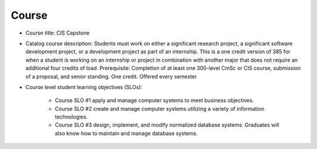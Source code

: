 Course
------

* Course title:
  CIS Capstone
* Catalog course description:
  Students must work on either a significant research project, a significant software
  development project, or a development project as part of an internship. This is a one
  credit version of 385 for when a student is working on an internship or project in
  combination with another major that does not require an additional four credits of
  load. Prerequisite: Completion of at least one 300-level CmSc or CIS course,
  submission of a proposal, and senior standing. One credit. Offered every semester

* Course level student learning objectives (SLOs):

    * Course SLO #1 apply and manage computer systems to meet business objectives.
    * Course SLO #2 create and manage computer systems utilizing a variety of
      information technologies.
    * Course SLO #3 design, implement, and modify normalized database systems.
      Graduates will also know how to maintain and manage database systems.
